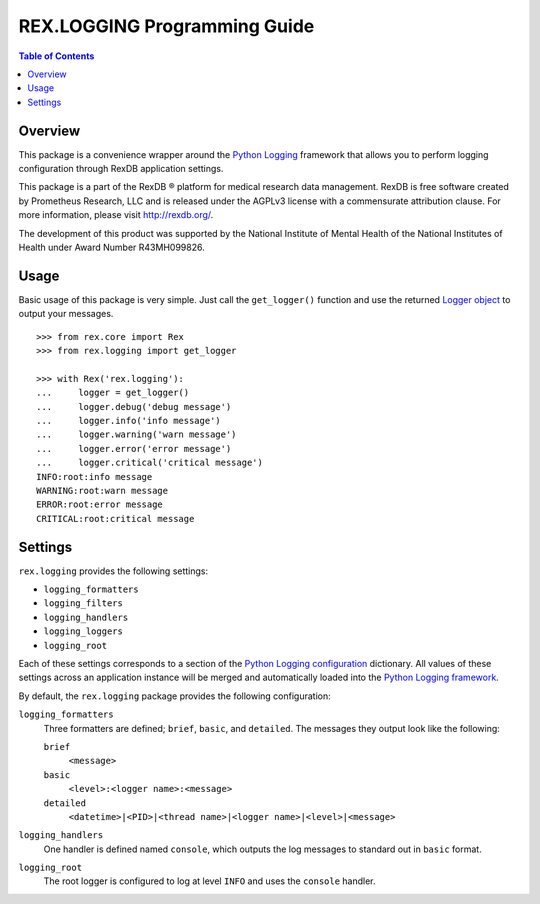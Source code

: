*****************************
REX.LOGGING Programming Guide
*****************************

.. contents:: Table of Contents


Overview
========

This package is a convenience wrapper around the `Python Logging`_ framework
that allows you to perform logging configuration through RexDB application
settings.

.. _`Python Logging`: https://docs.python.org/2/library/logging.html

This package is a part of the RexDB |R| platform for medical research data
management.  RexDB is free software created by Prometheus Research, LLC and is
released under the AGPLv3 license with a commensurate attribution clause.  For
more information, please visit http://rexdb.org/.

The development of this product was supported by the National Institute of
Mental Health of the National Institutes of Health under Award Number
R43MH099826.

.. |R| unicode:: 0xAE .. registered trademark sign


Usage
=====

Basic usage of this package is very simple. Just call the ``get_logger()``
function and use the returned `Logger object`_ to output your messages.

.. _`Logger object`: https://docs.python.org/2/library/logging.html#logger-objects

::

    >>> from rex.core import Rex
    >>> from rex.logging import get_logger

    >>> with Rex('rex.logging'):
    ...     logger = get_logger()
    ...     logger.debug('debug message')
    ...     logger.info('info message')
    ...     logger.warning('warn message')
    ...     logger.error('error message')
    ...     logger.critical('critical message')
    INFO:root:info message
    WARNING:root:warn message
    ERROR:root:error message
    CRITICAL:root:critical message


Settings
========

``rex.logging`` provides the following settings:

* ``logging_formatters``
* ``logging_filters``
* ``logging_handlers``
* ``logging_loggers``
* ``logging_root``

Each of these settings corresponds to a section of the `Python Logging
configuration`_ dictionary. All values of these settings across an application
instance will be merged and automatically loaded into the `Python Logging
framework`_.

.. _`Python Logging configuration`: https://docs.python.org/2/library/logging.config.html#configuration-dictionary-schema
.. _`Python Logging framework`: https://docs.python.org/2/library/logging.html

By default, the ``rex.logging`` package provides the following configuration:

``logging_formatters``
    Three formatters are defined; ``brief``, ``basic``, and ``detailed``. The
    messages they output look like the following:

    ``brief``
        ``<message>``

    ``basic``
        ``<level>:<logger name>:<message>``

    ``detailed``
        ``<datetime>|<PID>|<thread name>|<logger name>|<level>|<message>``

``logging_handlers``
    One handler is defined named ``console``, which outputs the log messages to
    standard out in ``basic`` format.

``logging_root``
    The root logger is configured to log at level ``INFO`` and uses the
    ``console`` handler.

